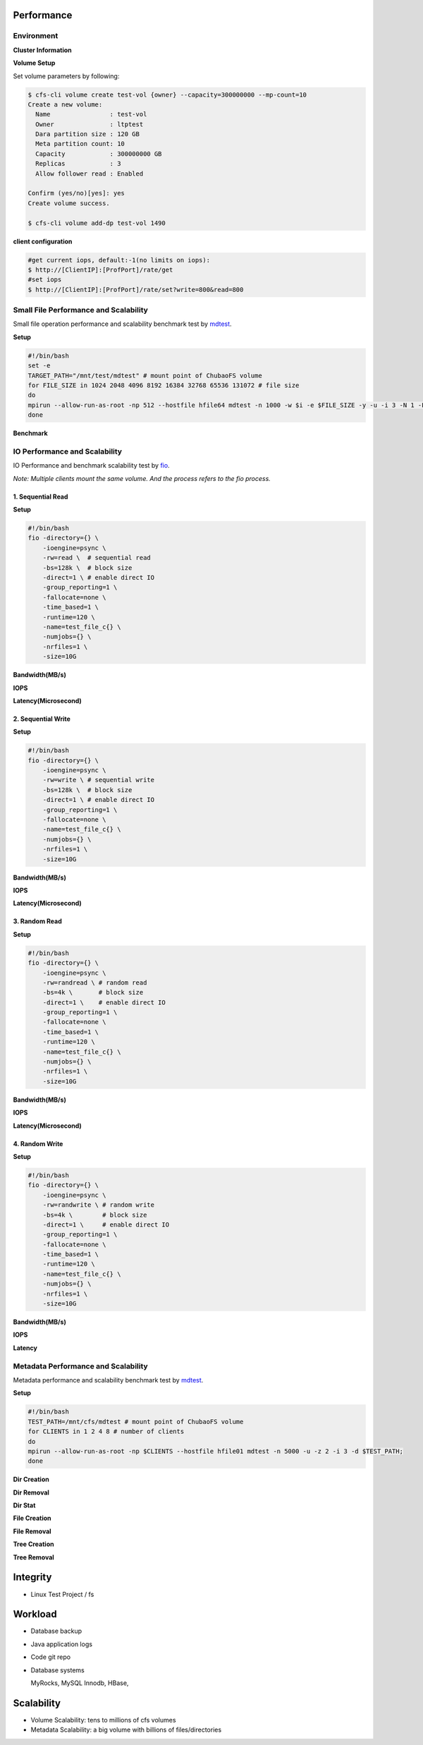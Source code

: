 Performance
----------------

Environment
^^^^^^^^^^^

**Cluster Information**

.. csv-table::
   :file: csv/performance-environment.csv

**Volume Setup**

.. csv-table::
   :file: csv/performance-volume.csv

Set volume parameters by following:

.. code-block:: bash

    $ cfs-cli volume create test-vol {owner} --capacity=300000000 --mp-count=10
    Create a new volume:
      Name                : test-vol
      Owner               : ltptest
      Dara partition size : 120 GB
      Meta partition count: 10
      Capacity            : 300000000 GB
      Replicas            : 3
      Allow follower read : Enabled

    Confirm (yes/no)[yes]: yes
    Create volume success.

    $ cfs-cli volume add-dp test-vol 1490

**client configuration**

.. csv-table::
   :file: csv/performance-client.csv


.. code-block:: bash

   #get current iops, default:-1(no limits on iops):
   $ http://[ClientIP]:[ProfPort]/rate/get
   #set iops
   $ http://[ClientIP]:[ProfPort]/rate/set?write=800&read=800


Small File Performance and Scalability
^^^^^^^^^^^^^^^^^^^^^^^^^^^^^^^^^^^^^^^

Small file operation performance and scalability benchmark test by mdtest_.

.. _mdtest: https://github.com/LLNL/mdtest

**Setup**

.. code-block:: bash

    #!/bin/bash
    set -e
    TARGET_PATH="/mnt/test/mdtest" # mount point of ChubaoFS volume
    for FILE_SIZE in 1024 2048 4096 8192 16384 32768 65536 131072 # file size
    do
    mpirun --allow-run-as-root -np 512 --hostfile hfile64 mdtest -n 1000 -w $i -e $FILE_SIZE -y -u -i 3 -N 1 -F -R -d $TARGET_PATH;
    done

**Benchmark**

.. image:: pic/cfs-small-file-benchmark.png
   :align: left
   :scale: 50 %
   :alt: Small File Benchmark

.. csv-table::
   :file: csv/cfs-small-file-benchmark.csv

IO Performance and Scalability
^^^^^^^^^^^^^^^^^^^^^^^^^^^^^^

IO Performance and benchmark scalability test by fio_.

*Note: Multiple clients mount the same volume. And the process refers to the fio process.*

.. _fio: https://github.com/axboe/fio

1. Sequential Read
===================

**Setup**

.. code-block:: bash

    #!/bin/bash
    fio -directory={} \
        -ioengine=psync \
        -rw=read \  # sequential read
        -bs=128k \  # block size
        -direct=1 \ # enable direct IO
        -group_reporting=1 \
        -fallocate=none \
        -time_based=1 \
        -runtime=120 \
        -name=test_file_c{} \
        -numjobs={} \
        -nrfiles=1 \
        -size=10G

**Bandwidth(MB/s)**

.. image:: pic/cfs-fio-sequential-read-bandwidth.png
   :align: left
   :scale: 50 %
   :alt: Sequential Read Bandwidth (MB/s)

.. csv-table::
   :file: csv/cfs-fio-sequential-read-bandwidth.csv

**IOPS**

.. image:: pic/cfs-fio-sequential-read-iops.png
   :align: left
   :scale: 50 %
   :alt: Sequential Read IOPS

.. csv-table::
   :file: csv/cfs-fio-sequential-read-iops.csv

**Latency(Microsecond)**

.. image:: pic/cfs-fio-sequential-read-latency.png
   :align: left
   :scale: 50 %
   :alt: Sequential Read Latency (Microsecond)

.. csv-table::
   :file: csv/cfs-fio-sequential-read-latency.csv

2. Sequential Write
===================

**Setup**

.. code-block:: bash

    #!/bin/bash
    fio -directory={} \
        -ioengine=psync \
        -rw=write \ # sequential write
        -bs=128k \  # block size
        -direct=1 \ # enable direct IO
        -group_reporting=1 \
        -fallocate=none \
        -name=test_file_c{} \
        -numjobs={} \
        -nrfiles=1 \
        -size=10G

**Bandwidth(MB/s)**

.. image:: pic/cfs-fio-sequential-write-bandwidth.png
   :align: left
   :scale: 50 %
   :alt: Sequential Write Bandwidth (MB/s)

.. csv-table::
   :file: csv/cfs-fio-sequential-write-bandwidth.csv

**IOPS**

.. image:: pic/cfs-fio-sequential-write-iops.png
   :align: left
   :scale: 50 %
   :alt: Sequential Write IOPS

.. csv-table::
   :file: csv/cfs-fio-sequential-write-iops.csv

**Latency(Microsecond)**

.. image:: pic/cfs-fio-sequential-write-latency.png
   :align: left
   :scale: 50 %
   :alt: Sequential Write Latency (Microsecond)

.. csv-table::
   :file: csv/cfs-fio-sequential-write-latency.csv

3. Random Read
===================

**Setup**

.. code-block:: bash

    #!/bin/bash
    fio -directory={} \
        -ioengine=psync \
        -rw=randread \ # random read
        -bs=4k \       # block size
        -direct=1 \    # enable direct IO
        -group_reporting=1 \
        -fallocate=none \
        -time_based=1 \
        -runtime=120 \
        -name=test_file_c{} \
        -numjobs={} \
        -nrfiles=1 \
        -size=10G

**Bandwidth(MB/s)**

.. image:: pic/cfs-fio-random-read-bandwidth.png
   :align: left
   :scale: 50 %
   :alt:  Random Read Bandwidth (MB/s)

.. csv-table::
   :file: csv/cfs-fio-random-read-bandwidth.csv

**IOPS**

.. image:: pic/cfs-fio-random-read-iops.png
   :align: left
   :scale: 50 %
   :alt:  Random Read IOPS

.. csv-table::
   :file: csv/cfs-fio-random-read-iops.csv

**Latency(Microsecond)**

.. image:: pic/cfs-fio-random-read-latency.png
   :align: left
   :scale: 50 %
   :alt:  Random Read Latency (Microsecond)

.. csv-table::
   :file: csv/cfs-fio-random-read-latency.csv

4. Random Write
===================

**Setup**

.. code-block:: bash

    #!/bin/bash
    fio -directory={} \
        -ioengine=psync \
        -rw=randwrite \ # random write
        -bs=4k \        # block size
        -direct=1 \     # enable direct IO
        -group_reporting=1 \
        -fallocate=none \
        -time_based=1 \
        -runtime=120 \
        -name=test_file_c{} \
        -numjobs={} \
        -nrfiles=1 \
        -size=10G

**Bandwidth(MB/s)**

.. image:: pic/cfs-fio-random-write-bandwidth.png
   :align: left
   :scale: 50 %
   :alt:  Random Write Bandwidth (MB/s)

.. csv-table::
   :file: csv/cfs-fio-random-write-bandwidth.csv

**IOPS**

.. image:: pic/cfs-fio-random-write-iops.png
   :align: left
   :scale: 50 %
   :alt:  Random Write IOPS

.. csv-table::
   :file: csv/cfs-fio-random-write-iops.csv

**Latency**

.. image:: pic/cfs-fio-random-write-latency.png
   :align: left
   :scale: 50 %
   :alt:  Random Write Latency

.. csv-table::
   :file: csv/cfs-fio-random-write-latency.csv

Metadata Performance and Scalability
^^^^^^^^^^^^^^^^^^^^^^^^^^^^^^^^^^^^

Metadata performance and scalability benchmark test by mdtest_.

.. _mdtest: https://github.com/LLNL/mdtest

**Setup**

.. code-block:: bash

    #!/bin/bash
    TEST_PATH=/mnt/cfs/mdtest # mount point of ChubaoFS volume
    for CLIENTS in 1 2 4 8 # number of clients
    do
    mpirun --allow-run-as-root -np $CLIENTS --hostfile hfile01 mdtest -n 5000 -u -z 2 -i 3 -d $TEST_PATH;
    done

**Dir Creation**

.. image:: pic/cfs-mdtest-dir-creation.png
   :align: left
   :scale: 50 %
   :alt: Dir Creation

.. csv-table::
   :file: csv/cfs-mdtest-dir-creation.csv

**Dir Removal**

.. image:: pic/cfs-mdtest-dir-removal.png
   :align: left
   :scale: 50 %
   :alt: Dir Removal

.. csv-table::
   :file: csv/cfs-mdtest-dir-removal.csv

**Dir Stat**

.. image:: pic/cfs-mdtest-dir-stat.png
   :align: left
   :scale: 50 %
   :alt: Dir Stat

.. csv-table::
   :file: csv/cfs-mdtest-dir-stat.csv

**File Creation**

.. image:: pic/cfs-mdtest-file-creation.png
   :align: left
   :scale: 50 %
   :alt: File Creation

.. csv-table::
   :file: csv/cfs-mdtest-file-creation.csv

**File Removal**

.. image:: pic/cfs-mdtest-file-removal.png
   :align: left
   :scale: 50 %
   :alt: File Removal

.. csv-table::
   :file: csv/cfs-mdtest-file-removal.csv

**Tree Creation**

.. image:: pic/cfs-mdtest-tree-creation.png
   :align: left
   :scale: 50 %
   :alt: Tree Creation

.. csv-table::
   :file: csv/cfs-mdtest-tree-creation.csv

**Tree Removal**

.. image:: pic/cfs-mdtest-tree-removal.png
   :align: left
   :scale: 50 %
   :alt: Tree Removal

.. csv-table::
   :file: csv/cfs-mdtest-tree-removal.csv

Integrity
-----------------

- Linux Test Project / fs

Workload
--------------

- Database backup

- Java application logs

- Code git repo

- Database systems
  
  MyRocks,
  MySQL Innodb,
  HBase,

Scalability
----------------

- Volume Scalability: tens to millions of cfs volumes

- Metadata Scalability: a big volume with billions of files/directories



